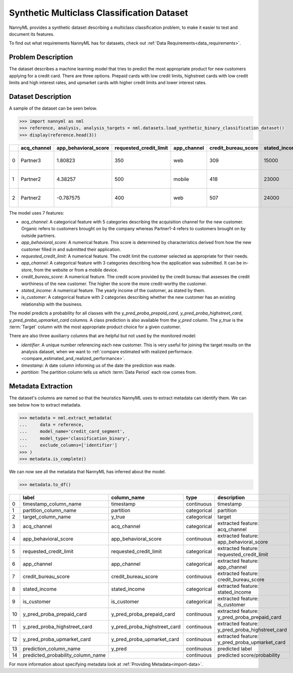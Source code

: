 .. _dataset-synthetic-multiclass:

===========================================
Synthetic Multiclass Classification Dataset
===========================================

NannyML provides a synthetic dataset describing a multiclass classification problem, 
to make it easier to test and document its features.

To find out what requirements NannyML has for datasets, check out :ref:`Data Requirements<data_requirements>`.

Problem Description
===================

The dataset describes a machine learning model that tries to predict the most appropriate product
for new customers applying for a credit card. There are three options. Prepaid cards with low
credit limits, highstreet cards with low credit limits and high interest rates, and upmarket cards
with higher credit limits and lower interest rates.

Dataset Description
===================

A sample of the dataset can be seen below.


.. code-block:: python

    >>> import nannyml as nml
    >>> reference, analysis, analysis_targets = nml.datasets.load_synthetic_binary_classification_dataset()
    >>> display(reference.head(3))

+----+---------------+------------------------+--------------------------+---------------+-----------------------+-----------------+---------------+-------------+--------------+---------------------+-----------------------------+--------------------------------+------------------------------+--------------+---------------+
|    | acq_channel   |   app_behavioral_score |   requested_credit_limit | app_channel   |   credit_bureau_score |   stated_income | is_customer   | partition   |   identifier | timestamp           |   y_pred_proba_prepaid_card |   y_pred_proba_highstreet_card |   y_pred_proba_upmarket_card | y_pred       | y_true        |
+====+===============+========================+==========================+===============+=======================+=================+===============+=============+==============+=====================+=============================+================================+==============================+==============+===============+
|  0 | Partner3      |               1.80823  |                      350 | web           |                   309 |           15000 | True          | reference   |        60000 | 2020-05-02 02:01:30 |                        0.97 |                           0.03 |                         0    | prepaid_card | prepaid_card  |
+----+---------------+------------------------+--------------------------+---------------+-----------------------+-----------------+---------------+-------------+--------------+---------------------+-----------------------------+--------------------------------+------------------------------+--------------+---------------+
|  1 | Partner2      |               4.38257  |                      500 | mobile        |                   418 |           23000 | True          | reference   |        60001 | 2020-05-02 02:03:33 |                        0.87 |                           0.13 |                         0    | prepaid_card | prepaid_card  |
+----+---------------+------------------------+--------------------------+---------------+-----------------------+-----------------+---------------+-------------+--------------+---------------------+-----------------------------+--------------------------------+------------------------------+--------------+---------------+
|  2 | Partner2      |              -0.787575 |                      400 | web           |                   507 |           24000 | False         | reference   |        60002 | 2020-05-02 02:04:49 |                        0.47 |                           0.35 |                         0.18 | prepaid_card | upmarket_card |
+----+---------------+------------------------+--------------------------+---------------+-----------------------+-----------------+---------------+-------------+--------------+---------------------+-----------------------------+--------------------------------+------------------------------+--------------+---------------+


The model uses 7 features:

- `acq_channel`: A categorical feature with 5 categories describing the acquisition channel for the new customer.
  Organic refers to customers brought on by the company whereas Partner1-4 refers to customers brought on by
  outside partners.
- `app_behavioral_score`:  A numerical feature. This score is determined by characteristics derived from how the
  new customer filled in and submitted their application.
- `requested_credit_limit`: A numerical feature. The credit limit the customer selected as appropriate for their
  needs.
- `app_channel`: A categorical feature with 3 categories describing how the application was submitted. It can
  be in-store, from the website or from a mobile device.
- `credit_bureau_score`: A numerical feature. The credit score provided by the credit bureau that assesses the credit
  worthiness of the new customer. The higher the score the more credit-worthy the customer.
- `stated_income`: A numerical feature. The yearly income of the customer, as stated by them.
- `is_customer`:  A categorical feature with 2 categories describing whether the new customer has an existing
  relationship with the business.

The model predicts a probability for all classes with the `y_pred_proba_prepaid_card`,
`y_pred_proba_highstreet_card`, `y_pred_proba_upmarket_card` columns.
A class prediction is also available from the `y_pred` column. The `y_true` is the :term:`Target` column
with the most appropriate product choice for a given customer.


There are also three auxiliarry columns that are helpful but not used by the monitored model:

- `identifier`: A unique number referencing each new customer. This is very useful for joining the target
  results on the analysis dataset, when we want to :ref:`compare estimated with realized performace.<compare_estimated_and_realized_performance>`.
- `timestamp`: A date column informing us of the date the prediction was made.
- `partition`: The partition column tells us which :term:`Data Period` each row comes from.


Metadata Extraction
===================

The dataset's columns are named so that the heuristics NannyML uses to extract metadata can
identify them. We can see below how to extract metadata.


.. code-block:: python

    >>> metadata = nml.extract_metadata(
    ...     data = reference,
    ...     model_name='credit_card_segment',
    ...     model_type='classification_binary',
    ...     exclude_columns=['identifier']
    >>> )
    >>> metadata.is_complete()

We can now see all the metadata that NannyML has inferred about the model.

.. code-block:: python

    >>> metadata.to_df()

+----+-----------------------------------+------------------------------+-------------+-------------------------------------------------+
|    | label                             | column_name                  | type        | description                                     |
+====+===================================+==============================+=============+=================================================+
|  0 | timestamp_column_name             | timestamp                    | continuous  | timestamp                                       |
+----+-----------------------------------+------------------------------+-------------+-------------------------------------------------+
|  1 | partition_column_name             | partition                    | categorical | partition                                       |
+----+-----------------------------------+------------------------------+-------------+-------------------------------------------------+
|  2 | target_column_name                | y_true                       | categorical | target                                          |
+----+-----------------------------------+------------------------------+-------------+-------------------------------------------------+
|  3 | acq_channel                       | acq_channel                  | categorical | extracted feature: acq_channel                  |
+----+-----------------------------------+------------------------------+-------------+-------------------------------------------------+
|  4 | app_behavioral_score              | app_behavioral_score         | continuous  | extracted feature: app_behavioral_score         |
+----+-----------------------------------+------------------------------+-------------+-------------------------------------------------+
|  5 | requested_credit_limit            | requested_credit_limit       | categorical | extracted feature: requested_credit_limit       |
+----+-----------------------------------+------------------------------+-------------+-------------------------------------------------+
|  6 | app_channel                       | app_channel                  | categorical | extracted feature: app_channel                  |
+----+-----------------------------------+------------------------------+-------------+-------------------------------------------------+
|  7 | credit_bureau_score               | credit_bureau_score          | continuous  | extracted feature: credit_bureau_score          |
+----+-----------------------------------+------------------------------+-------------+-------------------------------------------------+
|  8 | stated_income                     | stated_income                | categorical | extracted feature: stated_income                |
+----+-----------------------------------+------------------------------+-------------+-------------------------------------------------+
|  9 | is_customer                       | is_customer                  | categorical | extracted feature: is_customer                  |
+----+-----------------------------------+------------------------------+-------------+-------------------------------------------------+
| 10 | y_pred_proba_prepaid_card         | y_pred_proba_prepaid_card    | continuous  | extracted feature: y_pred_proba_prepaid_card    |
+----+-----------------------------------+------------------------------+-------------+-------------------------------------------------+
| 11 | y_pred_proba_highstreet_card      | y_pred_proba_highstreet_card | continuous  | extracted feature: y_pred_proba_highstreet_card |
+----+-----------------------------------+------------------------------+-------------+-------------------------------------------------+
| 12 | y_pred_proba_upmarket_card        | y_pred_proba_upmarket_card   | continuous  | extracted feature: y_pred_proba_upmarket_card   |
+----+-----------------------------------+------------------------------+-------------+-------------------------------------------------+
| 13 | prediction_column_name            | y_pred                       | continuous  | predicted label                                 |
+----+-----------------------------------+------------------------------+-------------+-------------------------------------------------+
| 14 | predicted_probability_column_name |                              | continuous  | predicted score/probability                     |
+----+-----------------------------------+------------------------------+-------------+-------------------------------------------------+

For more information about specifying metadata look at :ref:`Providing Metadata<import-data>`.
